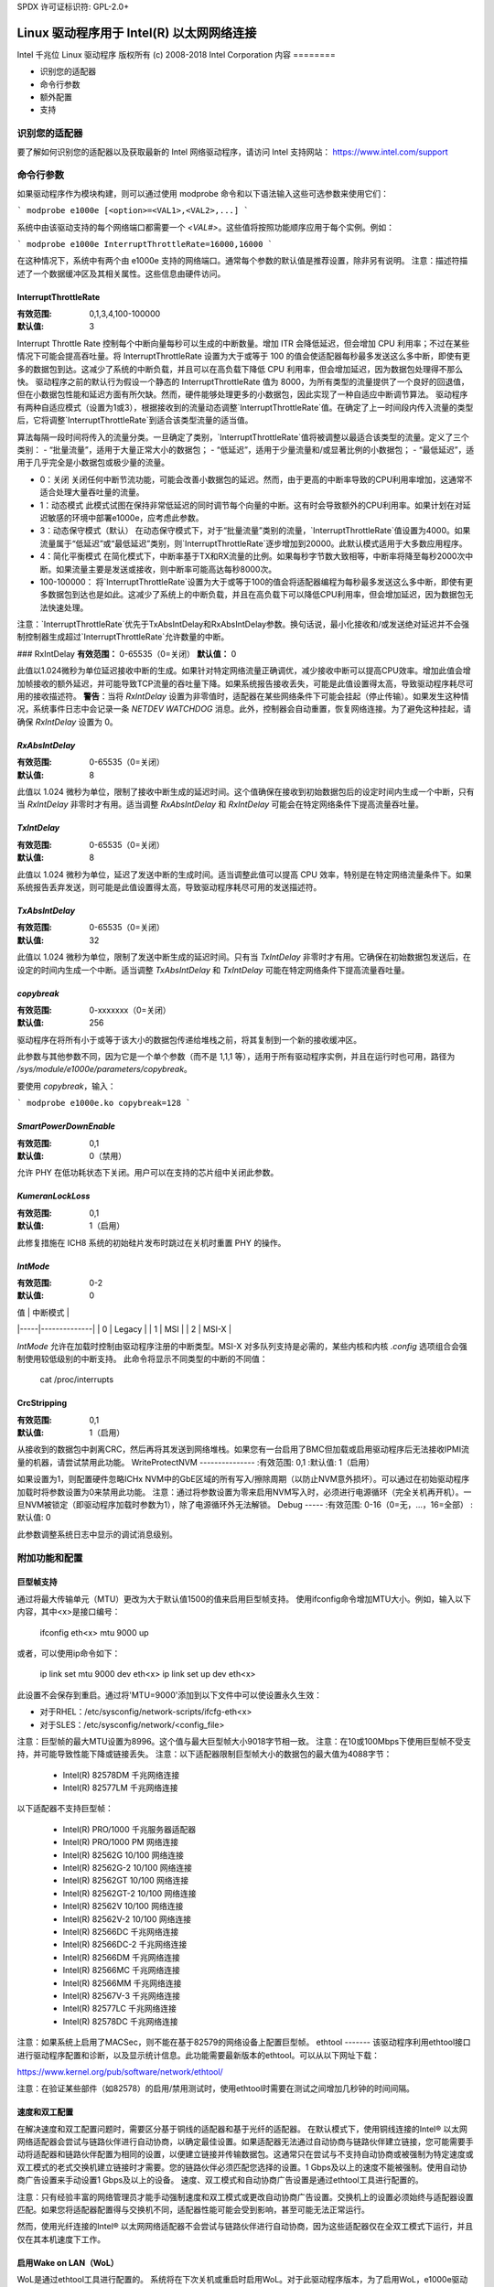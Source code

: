 SPDX 许可证标识符: GPL-2.0+

=====================================================
Linux 驱动程序用于 Intel(R) 以太网网络连接
=====================================================

Intel 千兆位 Linux 驱动程序
版权所有 (c) 2008-2018 Intel Corporation
内容
========

- 识别您的适配器
- 命令行参数
- 额外配置
- 支持

识别您的适配器
========================
要了解如何识别您的适配器以及获取最新的 Intel 网络驱动程序，请访问 Intel 支持网站：
https://www.intel.com/support

命令行参数
=======================
如果驱动程序作为模块构建，则可以通过使用 modprobe 命令和以下语法输入这些可选参数来使用它们：

```
modprobe e1000e [<option>=<VAL1>,<VAL2>,...]
```

系统中由该驱动支持的每个网络端口都需要一个 `<VAL#>`。这些值将按照功能顺序应用于每个实例。例如：

```
modprobe e1000e InterruptThrottleRate=16000,16000
```

在这种情况下，系统中有两个由 e1000e 支持的网络端口。通常每个参数的默认值是推荐设置，除非另有说明。
注意：描述符描述了一个数据缓冲区及其相关属性。这些信息由硬件访问。

InterruptThrottleRate
---------------------
:有效范围: 0,1,3,4,100-100000
:默认值: 3

Interrupt Throttle Rate 控制每个中断向量每秒可以生成的中断数量。增加 ITR 会降低延迟，但会增加 CPU 利用率；不过在某些情况下可能会提高吞吐量。将 InterruptThrottleRate 设置为大于或等于 100 的值会使适配器每秒最多发送这么多中断，即使有更多的数据包到达。这减少了系统的中断负载，并且可以在高负载下降低 CPU 利用率，但会增加延迟，因为数据包处理得不那么快。
驱动程序之前的默认行为假设一个静态的 InterruptThrottleRate 值为 8000，为所有类型的流量提供了一个良好的回退值，但在小数据包性能和延迟方面有所欠缺。然而，硬件能够处理更多的小数据包，因此实现了一种自适应中断调节算法。
驱动程序有两种自适应模式（设置为1或3），根据接收到的流量动态调整`InterruptThrottleRate`值。在确定了上一时间段内传入流量的类型后，它将调整`InterruptThrottleRate`到适合该类型流量的适当值。

算法每隔一段时间将传入的流量分类。一旦确定了类别，`InterruptThrottleRate`值将被调整以最适合该类型的流量。定义了三个类别：
- “批量流量”，适用于大量正常大小的数据包；
- “低延迟”，适用于少量流量和/或显著比例的小数据包；
- “最低延迟”，适用于几乎完全是小数据包或极少量的流量。

- 0：关闭
  关闭任何中断节流功能，可能会改善小数据包的延迟。然而，由于更高的中断率导致的CPU利用率增加，这通常不适合处理大量吞吐量的流量。
- 1：动态模式
  此模式试图在保持非常低延迟的同时调节每个向量的中断。这有时会导致额外的CPU利用率。如果计划在对延迟敏感的环境中部署e1000e，应考虑此参数。
- 3：动态保守模式（默认）
  在动态保守模式下，对于“批量流量”类别的流量，`InterruptThrottleRate`值设置为4000。如果流量属于“低延迟”或“最低延迟”类别，则`InterruptThrottleRate`逐步增加到20000。此默认模式适用于大多数应用程序。
- 4：简化平衡模式
  在简化模式下，中断率基于TX和RX流量的比例。如果每秒字节数大致相等，中断率将降至每秒2000次中断。如果流量主要是发送或接收，则中断率可能高达每秒8000次。
- 100-100000：
  将`InterruptThrottleRate`设置为大于或等于100的值会将适配器编程为每秒最多发送这么多中断，即使有更多数据包到达也是如此。这减少了系统上的中断负载，并且在高负载下可以降低CPU利用率，但会增加延迟，因为数据包无法快速处理。

注意：`InterruptThrottleRate`优先于TxAbsIntDelay和RxAbsIntDelay参数。换句话说，最小化接收和/或发送绝对延迟并不会强制控制器生成超过`InterruptThrottleRate`允许数量的中断。

### RxIntDelay
**有效范围：** 0-65535（0=关闭）
**默认值：** 0

此值以1.024微秒为单位延迟接收中断的生成。如果针对特定网络流量正确调优，减少接收中断可以提高CPU效率。增加此值会增加帧接收的额外延迟，并可能导致TCP流量的吞吐量下降。如果系统报告接收丢失，可能是此值设置得太高，导致驱动程序耗尽可用的接收描述符。
**警告**：当将 `RxIntDelay` 设置为非零值时，适配器在某些网络条件下可能会挂起（停止传输）。如果发生这种情况，系统事件日志中会记录一条 `NETDEV WATCHDOG` 消息。此外，控制器会自动重置，恢复网络连接。为了避免这种挂起，请确保 `RxIntDelay` 设置为 0。

`RxAbsIntDelay`
--------------
:有效范围: 0-65535（0=关闭）
:默认值: 8

此值以 1.024 微秒为单位，限制了接收中断生成的延迟时间。这个值确保在接收到初始数据包后的设定时间内生成一个中断，只有当 `RxIntDelay` 非零时才有用。适当调整 `RxAbsIntDelay` 和 `RxIntDelay` 可能会在特定网络条件下提高流量吞吐量。

`TxIntDelay`
-----------
:有效范围: 0-65535（0=关闭）
:默认值: 8

此值以 1.024 微秒为单位，延迟了发送中断的生成时间。适当调整此值可以提高 CPU 效率，特别是在特定网络流量条件下。如果系统报告丢弃发送，则可能是此值设置得太高，导致驱动程序耗尽可用的发送描述符。

`TxAbsIntDelay`
--------------
:有效范围: 0-65535（0=关闭）
:默认值: 32

此值以 1.024 微秒为单位，限制了发送中断生成的延迟时间。只有当 `TxIntDelay` 非零时才有用。它确保在初始数据包发送后，在设定的时间内生成一个中断。适当调整 `TxAbsIntDelay` 和 `TxIntDelay` 可能在特定网络条件下提高流量吞吐量。

`copybreak`
---------
:有效范围: 0-xxxxxxx（0=关闭）
:默认值: 256

驱动程序在将所有小于或等于该大小的数据包传递给堆栈之前，将其复制到一个新的接收缓冲区。

此参数与其他参数不同，因为它是一个单个参数（而不是 1,1,1 等），适用于所有驱动程序实例，并且在运行时也可用，路径为 `/sys/module/e1000e/parameters/copybreak`。

要使用 `copybreak`，输入：

```
modprobe e1000e.ko copybreak=128
```

`SmartPowerDownEnable`
--------------------
:有效范围: 0,1
:默认值: 0（禁用）

允许 PHY 在低功耗状态下关闭。用户可以在支持的芯片组中关闭此参数。

`KumeranLockLoss`
---------------
:有效范围: 0,1
:默认值: 1（启用）

此修复措施在 ICH8 系统的初始硅片发布时跳过在关机时重置 PHY 的操作。

`IntMode`
-------
:有效范围: 0-2
:默认值: 0

| 值  | 中断模式       |
|-----|--------------|
| 0   | Legacy       |
| 1   | MSI          |
| 2   | MSI-X        |

`IntMode` 允许在加载时控制由驱动程序注册的中断类型。MSI-X 对多队列支持是必需的，某些内核和内核 `.config` 选项组合会强制使用较低级别的中断支持。
此命令将显示不同类型的中断的不同值：

  cat /proc/interrupts

CrcStripping
------------
:有效范围: 0,1
:默认值: 1（启用）

从接收到的数据包中剥离CRC，然后再将其发送到网络堆栈。如果您有一台启用了BMC但加载或启用驱动程序后无法接收IPMI流量的机器，请尝试禁用此功能。
WriteProtectNVM
---------------
:有效范围: 0,1
:默认值: 1（启用）

如果设置为1，则配置硬件忽略ICHx NVM中的GbE区域的所有写入/擦除周期（以防止NVM意外损坏）。可以通过在初始驱动程序加载时将参数设置为0来禁用此功能。
注意：通过将参数设置为零来启用NVM写入时，必须进行电源循环（完全关机再开机）。一旦NVM被锁定（即驱动程序加载时参数为1），除了电源循环外无法解锁。
Debug
-----
:有效范围: 0-16（0=无，...，16=全部）
:默认值: 0

此参数调整系统日志中显示的调试消息级别。

附加功能和配置
======================

巨型帧支持
------------
通过将最大传输单元（MTU）更改为大于默认值1500的值来启用巨型帧支持。
使用ifconfig命令增加MTU大小。例如，输入以下内容，其中<x>是接口编号：

    ifconfig eth<x> mtu 9000 up

或者，可以使用ip命令如下：

    ip link set mtu 9000 dev eth<x>
    ip link set up dev eth<x>

此设置不会保存到重启。通过将'MTU=9000'添加到以下文件中可以使设置永久生效：

- 对于RHEL：/etc/sysconfig/network-scripts/ifcfg-eth<x>
- 对于SLES：/etc/sysconfig/network/<config_file>

注意：巨型帧的最大MTU设置为8996。这个值与最大巨型帧大小9018字节相一致。
注意：在10或100Mbps下使用巨型帧不受支持，并可能导致性能下降或链接丢失。
注意：以下适配器限制巨型帧大小的数据包的最大值为4088字节：

  - Intel(R) 82578DM 千兆网络连接
  - Intel(R) 82577LM 千兆网络连接

以下适配器不支持巨型帧：

  - Intel(R) PRO/1000 千兆服务器适配器
  - Intel(R) PRO/1000 PM 网络连接
  - Intel(R) 82562G 10/100 网络连接
  - Intel(R) 82562G-2 10/100 网络连接
  - Intel(R) 82562GT 10/100 网络连接
  - Intel(R) 82562GT-2 10/100 网络连接
  - Intel(R) 82562V 10/100 网络连接
  - Intel(R) 82562V-2 10/100 网络连接
  - Intel(R) 82566DC 千兆网络连接
  - Intel(R) 82566DC-2 千兆网络连接
  - Intel(R) 82566DM 千兆网络连接
  - Intel(R) 82566MC 千兆网络连接
  - Intel(R) 82566MM 千兆网络连接
  - Intel(R) 82567V-3 千兆网络连接
  - Intel(R) 82577LC 千兆网络连接
  - Intel(R) 82578DC 千兆网络连接

注意：如果系统上启用了MACSec，则不能在基于82579的网络设备上配置巨型帧。
ethtool
-------
该驱动程序利用ethtool接口进行驱动程序配置和诊断，以及显示统计信息。此功能需要最新版本的ethtool。可以从以下网址下载：

https://www.kernel.org/pub/software/network/ethtool/

注意：在验证某些部件（如82578）的启用/禁用测试时，使用ethtool时需要在测试之间增加几秒钟的时间间隔。

速度和双工配置
----------------
在解决速度和双工配置问题时，需要区分基于铜线的适配器和基于光纤的适配器。
在默认模式下，使用铜线连接的Intel® 以太网网络适配器会尝试与链路伙伴进行自动协商，以确定最佳设置。如果适配器无法通过自动协商与链路伙伴建立链接，您可能需要手动将适配器和链路伙伴配置为相同的设置，以便建立链接并传输数据包。这通常只在尝试与不支持自动协商或被强制为特定速度或双工模式的老式交换机建立链接时才需要。您的链路伙伴必须匹配您选择的设置。1 Gbps及以上的速度不能被强制。使用自动协商广告设置来手动设置1 Gbps及以上的设备。
速度、双工模式和自动协商广告设置是通过ethtool工具进行配置的。

注意：只有经验丰富的网络管理员才能手动强制速度和双工模式或更改自动协商广告设置。交换机上的设置必须始终与适配器设置匹配。如果您将适配器配置得与交换机不同，适配器性能可能会受到影响，甚至可能无法正常运行。

然而，使用光纤连接的Intel® 以太网网络适配器不会尝试与链路伙伴进行自动协商，因为这些适配器仅在全双工模式下运行，并且仅在其本机速度下工作。

启用Wake on LAN（WoL）
----------------------
WoL是通过ethtool工具进行配置的。
系统将在下次关机或重启时启用WoL。对于此驱动程序版本，为了启用WoL，e1000e驱动程序必须在系统关机或暂停之前加载。

注意：以下设备仅在端口A上支持Wake on LAN：
- Intel® PRO/1000 PT 双端口网络连接
- Intel® PRO/1000 PT 双端口服务器连接
- Intel® PRO/1000 PT 四端口服务器适配器
- Intel® PRO/1000 PF 双端口服务器适配器
- Intel® Gigabit PT 四端口服务器ExpressModule

支持
=====
有关一般信息，请访问Intel支持网站：
https://www.intel.com/support/

如果在支持内核上发布的源代码中发现了一个问题，并且使用的是支持的适配器，请将与此问题相关的确切信息发送到intel-wired-lan@lists.osuosl.org。
